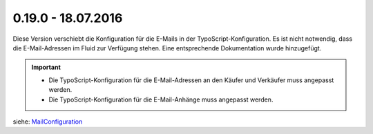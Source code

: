 .. ==================================================
.. FOR YOUR INFORMATION
.. --------------------------------------------------
.. -*- coding: utf-8 -*- with BOM.

0.19.0 - 18.07.2016
-------------------

Diese Version verschiebt die Konfiguration für die E-Mails in der TypoScript-Konfiguration. Es ist nicht notwendig, dass die E-Mail-Adressen im Fluid zur Verfügung stehen. Eine entsprechende Dokumentation wurde hinzugefügt.

.. IMPORTANT::
   * Die TypoScript-Konfiguration für die E-Mail-Adressen an den Käufer und Verkäufer muss angepasst werden.
   * Die TypoScript-Konfiguration für die E-Mail-Anhänge muss angepasst werden.

siehe: `MailConfiguration <../../AdministratorManual/Configuration/MailConfiguration/Index.html>`__